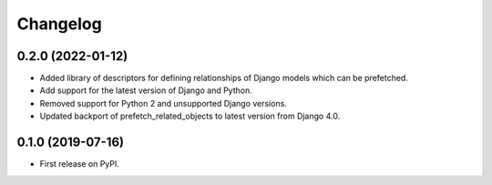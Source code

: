 Changelog
=========

0.2.0 (2022-01-12)
------------------
* Added library of descriptors for defining relationships of Django models
  which can be prefetched.

* Add support for the latest version of Django and Python.

* Removed support for Python 2 and unsupported Django versions.

* Updated backport of prefetch_related_objects to latest version from Django 4.0.

0.1.0 (2019-07-16)
------------------

* First release on PyPI.
